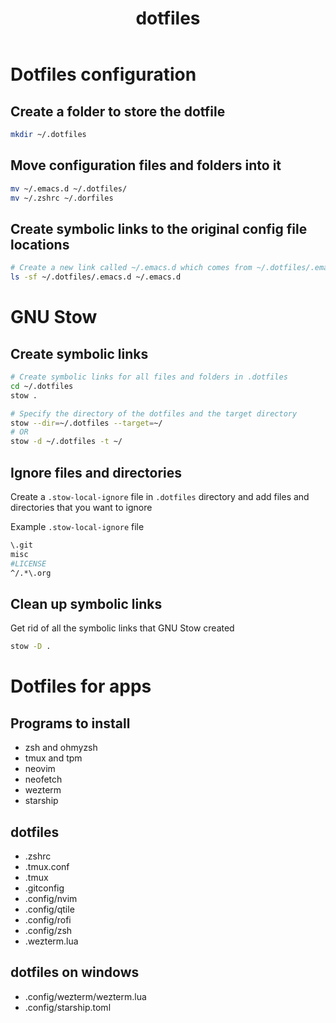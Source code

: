 #+title: dotfiles

* Dotfiles configuration

** Create a folder to store the dotfile

#+begin_src sh
mkdir ~/.dotfiles
#+end_src

** Move configuration files and folders into it

#+begin_src sh
mv ~/.emacs.d ~/.dotfiles/
mv ~/.zshrc ~/.dorfiles
#+end_src

** Create symbolic links to the original config file locations

#+begin_src sh
# Create a new link called ~/.emacs.d which comes from ~/.dotfiles/.emacs.d
ls -sf ~/.dotfiles/.emacs.d ~/.emacs.d
#+end_src

* GNU Stow

** Create symbolic links

#+begin_src sh
# Create symbolic links for all files and folders in .dotfiles
cd ~/.dotfiles
stow .

# Specify the directory of the dotfiles and the target directory
stow --dir=~/.dotfiles --target=~/
# OR
stow -d ~/.dotfiles -t ~/
#+end_src

** Ignore files and directories

Create a =.stow-local-ignore= file in =.dotfiles= directory and add files and directories that you want to ignore

Example =.stow-local-ignore= file

#+begin_src sh
\.git
misc
#LICENSE
^/.*\.org
#+end_src

** Clean up symbolic links

Get rid of all the symbolic links that GNU Stow created

#+begin_src sh
stow -D .
#+end_src

* Dotfiles for apps

** Programs to install

- zsh and ohmyzsh
- tmux and tpm
- neovim
- neofetch
- wezterm
- starship

** dotfiles

- .zshrc
- .tmux.conf
- .tmux
- .gitconfig
- .config/nvim
- .config/qtile
- .config/rofi
- .config/zsh
- .wezterm.lua

** dotfiles on windows

- .config/wezterm/wezterm.lua
- .config/starship.toml
